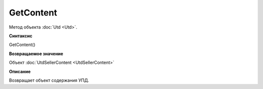 ﻿GetContent 
==========

Метод объекта :doc:`Utd <Utd>`.


**Синтаксис**

GetContent()


**Возвращаемое значение**

Объект :doc:`UtdSellerContent <UtdSellerContent>`


**Описание**

Возвращает объект содержания УПД.
